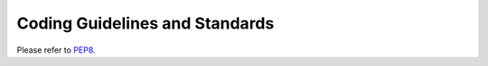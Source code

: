 Coding Guidelines and Standards
===============================

Please refer to `PEP8 <http://www.python.org/dev/peps/pep-0008/>`_.

